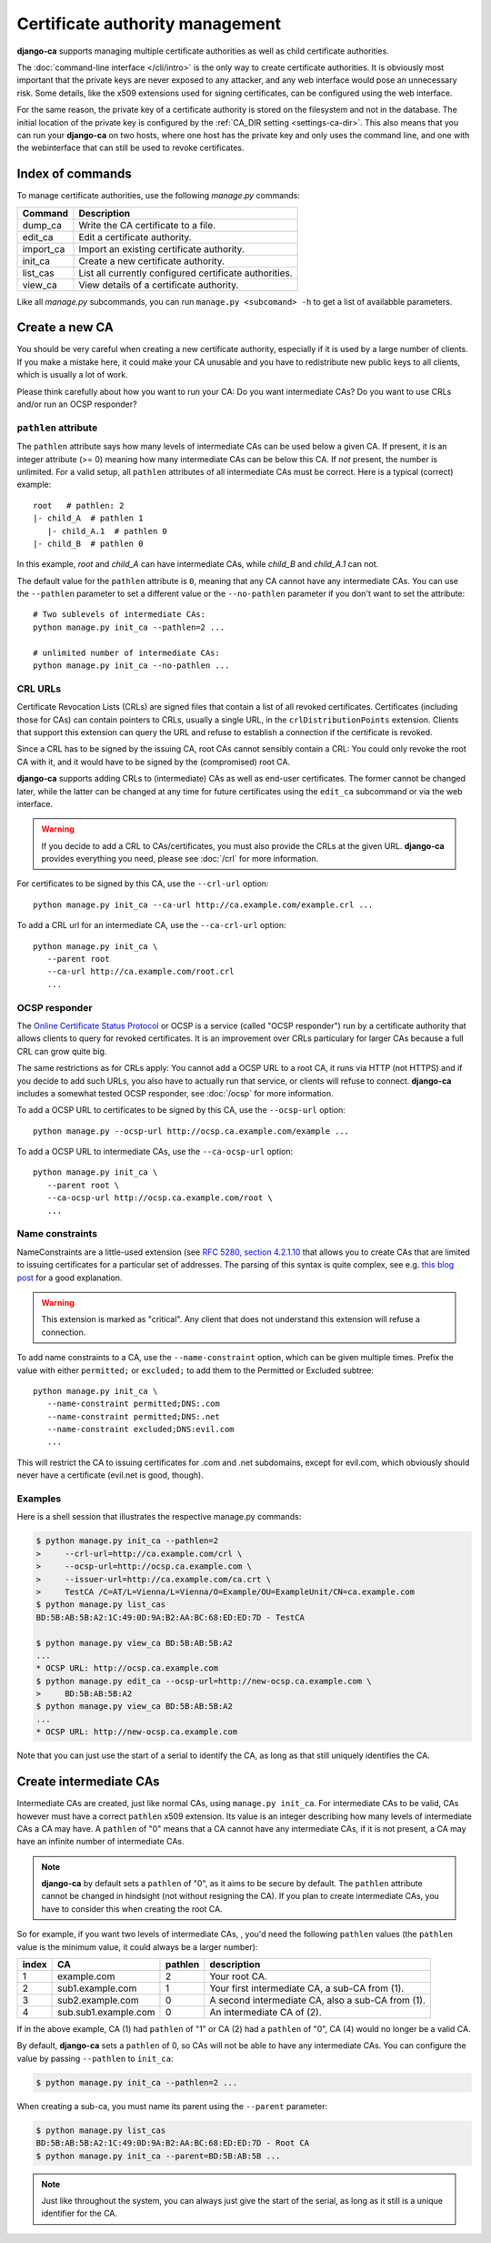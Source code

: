 ################################
Certificate authority management
################################

**django-ca** supports managing multiple certificate authorities as well as child certificate
authorities.

The :doc:`command-line interface </cli/intro>` is the only way to create certificate authorities.  It is
obviously most important that the private keys are never exposed to any attacker, and any web interface would
pose an unnecessary risk. Some details, like the x509 extensions used for signing certificates, can be
configured using the web interface.

For the same reason, the private key of a certificate authority is stored on the filesystem and not
in the database. The initial location of the private key is configured by the :ref:`CA_DIR setting
<settings-ca-dir>`. This also means that you can run your **django-ca** on two hosts, where one
host has the private key and only uses the command line, and one with the webinterface that can
still be used to revoke certificates.

*****************
Index of commands
*****************

To manage certificate authorities, use the following `manage.py` commands:

========== ======================================================
Command    Description
========== ======================================================
dump_ca    Write the CA certificate to a file.
edit_ca    Edit a certificate authority.
import_ca  Import an existing certificate authority.
init_ca    Create a new certificate authority.
list_cas   List all currently configured certificate authorities.
view_ca    View details of a certificate authority.
========== ======================================================

Like all `manage.py` subcommands, you can run ``manage.py <subcomand> -h`` to get a list of availabble
parameters.

***************
Create a new CA
***************

You should be very careful when creating a new certificate authority, especially if it is used by a large
number of clients. If you make a mistake here, it could make your CA unusable and you have to redistribute new
public keys to all clients, which is usually a lot of work.

Please think carefully about how you want to run your CA: Do you want intermediate CAs? Do you want to use
CRLs and/or run an OCSP responder?

``pathlen`` attribute
=====================

The ``pathlen`` attribute says how many levels of intermediate CAs can be used below a given CA. If present,
it is an integer attribute (>= 0) meaning how many intermediate CAs can be below this CA. If *not* present,
the number is unlimited. For a valid setup, all ``pathlen`` attributes of all intermediate CAs must be
correct. Here is a typical (correct) example::

   root   # pathlen: 2
   |- child_A  # pathlen 1
      |- child_A.1  # pathlen 0
   |- child_B  # pathlen 0

In this example, `root` and `child_A` can have intermediate CAs, while `child_B` and `child_A.1` can
not.

The default value for the ``pathlen`` attribute is ``0``, meaning that any CA cannot have any intermediate
CAs. You can use the ``--pathlen`` parameter to set a different value or the ``--no-pathlen`` parameter if you
don't want to set the attribute::

   # Two sublevels of intermediate CAs:
   python manage.py init_ca --pathlen=2 ...

   # unlimited number of intermediate CAs:
   python manage.py init_ca --no-pathlen ... 

CRL URLs
========

Certificate Revocation Lists (CRLs) are signed files that contain a list of all revoked certificates.
Certificates (including those for CAs) can contain pointers to CRLs, usually a single URL, in the
``crlDistributionPoints`` extension. Clients that support this extension can query the URL and refuse to
establish a connection if the certificate is revoked.

Since a CRL has to be signed by the issuing CA, root CAs cannot sensibly contain a CRL: You could only revoke
the root CA with it, and it would have to be signed by the (compromised) root CA.

**django-ca** supports adding CRLs to (intermediate) CAs as well as end-user certificates. The former cannot
be changed later, while the latter can be changed at any time for future certificates using the ``edit_ca``
subcommand or via the web interface. 

.. WARNING:: 

   If you decide to add a CRL to CAs/certificates, you must also provide the CRLs at the given URL.
   **django-ca** provides everything you need, please see :doc:`/crl` for more information.

For certificates to be signed by this CA, use the ``--crl-url`` option::

   python manage.py init_ca --ca-url http://ca.example.com/example.crl ...

To add a CRL url for an intermediate CA, use the ``--ca-crl-url`` option::

   python manage.py init_ca \
      --parent root
      --ca-url http://ca.example.com/root.crl
      ...

OCSP responder
==============

The `Online Certificate Status Protocol <https://en.wikipedia.org/wiki/Online_Certificate_Status_Protocol>`_
or OCSP is a service (called "OCSP responder") run by a certificate authority that allows clients to query for
revoked certificates. It is an improvement over CRLs particulary for larger CAs because a full CRL can grow
quite big. 

The same restrictions as for CRLs apply: You cannot add a OCSP URL to a root CA, it runs via HTTP (not HTTPS)
and if you decide to add such URLs, you also have to actually run that service, or clients will refuse to
connect. **django-ca** includes a somewhat tested OCSP responder, see :doc:`/ocsp` for more information.

To add a OCSP URL to certificates to be signed by this CA, use the ``--ocsp-url`` option::

   python manage.py --ocsp-url http://ocsp.ca.example.com/example ...

To add a OCSP URL to intermediate CAs, use the ``--ca-ocsp-url`` option::

   python manage.py init_ca \
      --parent root \
      --ca-ocsp-url http://ocsp.ca.example.com/root \
      ...

Name constraints
================

NameConstraints are a little-used extension (see `RFC 5280, section 4.2.1.10
<https://tools.ietf.org/html/rfc5280#section-4.2.1.10>`_ that allows you to create CAs that are limited to
issuing certificates for a particular set of addresses. The parsing of this syntax is quite complex, see e.g.
`this blog post
<https://www.sysadmins.lv/blog-en/x509-name-constraints-certificate-extension-all-you-should-know.aspx>`_ for
a good explanation.

.. WARNING:: 

   This extension is marked as "critical". Any client that does not understand this extension will refuse a
   connection.

To add name constraints to a CA, use the ``--name-constraint`` option, which can be given multiple times.
Prefix the value with either ``permitted;`` or ``excluded;`` to add them to the Permitted or Excluded
subtree::

   python manage.py init_ca \
      --name-constraint permitted;DNS:.com
      --name-constraint permitted;DNS:.net
      --name-constraint excluded;DNS:evil.com
      ...

This will restrict the CA to issuing certificates for .com and .net subdomains, except for evil.com, which
obviously should never have a certificate (evil.net is good, though).

Examples
========

Here is a shell session that illustrates the respective manage.py commands:

.. code-block:: console

   $ python manage.py init_ca --pathlen=2
   >     --crl-url=http://ca.example.com/crl \
   >     --ocsp-url=http://ocsp.ca.example.com \
   >     --issuer-url=http://ca.example.com/ca.crt \
   >     TestCA /C=AT/L=Vienna/L=Vienna/O=Example/OU=ExampleUnit/CN=ca.example.com
   $ python manage.py list_cas
   BD:5B:AB:5B:A2:1C:49:0D:9A:B2:AA:BC:68:ED:ED:7D - TestCA

   $ python manage.py view_ca BD:5B:AB:5B:A2
   ...
   * OCSP URL: http://ocsp.ca.example.com
   $ python manage.py edit_ca --ocsp-url=http://new-ocsp.ca.example.com \
   >     BD:5B:AB:5B:A2
   $ python manage.py view_ca BD:5B:AB:5B:A2
   ...
   * OCSP URL: http://new-ocsp.ca.example.com

Note that you can just use the start of a serial to identify the CA, as long as
that still uniquely identifies the CA.

***********************
Create intermediate CAs
***********************

Intermediate CAs are created, just like normal CAs, using ``manage.py init_ca``. For intermediate
CAs to be valid, CAs however must have a correct ``pathlen`` x509 extension. Its value is an
integer describing how many levels of intermediate CAs a CA may have. A ``pathlen`` of "0" means
that a CA cannot have any intermediate CAs, if it is not present, a CA may have an infinite number
of intermediate CAs.

.. NOTE:: **django-ca** by default sets a ``pathlen`` of "0", as it aims to be secure by default.
   The ``pathlen`` attribute cannot be changed in hindsight (not without resigning the CA). If you
   plan to create intermediate CAs, you have to consider this when creating the root CA.

So for example, if you want two levels of intermediate CAs, , you'd need the following ``pathlen``
values (the ``pathlen`` value is the minimum value, it could always be a larger number):

===== ==================== ======= ========================================================
index CA                   pathlen description
===== ==================== ======= ========================================================
1     example.com          2       Your root CA.
2     sub1.example.com     1       Your first intermediate CA, a sub-CA from (1).
3     sub2.example.com     0       A second intermediate CA, also a sub-CA from (1).
4     sub.sub1.example.com 0       An intermediate CA of (2).
===== ==================== ======= ========================================================

If in the above example, CA (1) had ``pathlen`` of "1" or CA (2) had a ``pathlen`` of "0", CA (4)
would no longer be a valid CA.

By default, **django-ca** sets a ``pathlen`` of 0, so CAs will not be able to have any intermediate
CAs. You can configure the value by passing ``--pathlen`` to ``init_ca``:

.. code-block:: console

   $ python manage.py init_ca --pathlen=2 ...

When creating a sub-ca, you must name its parent using the ``--parent`` parameter:

.. code-block:: console

   $ python manage.py list_cas
   BD:5B:AB:5B:A2:1C:49:0D:9A:B2:AA:BC:68:ED:ED:7D - Root CA
   $ python manage.py init_ca --parent=BD:5B:AB:5B ...

.. NOTE:: Just like throughout the system, you can always just give the start of the serial, as
   long as it still is a unique identifier for the CA.
